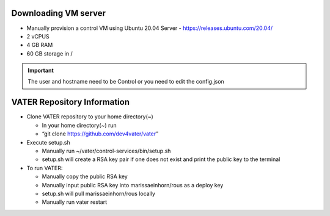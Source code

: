 Downloading VM server
=====================

-  Manually provision a control VM using Ubuntu 20.04 Server
   - https://releases.ubuntu.com/20.04/
-  2 vCPUS
-  4 GB RAM
-  60 GB storage in / 

.. Important:: The user and hostname need to be Control or you need to edit the config.json


VATER Repository Information
============================
-  Clone VATER repository to your home directory(~)

   -  In your home directory(~) run
   -  “git clone https://github.com/dev4vater/vater”

-  Execute setup.sh  

   - Manually run ~/vater/control-services/bin/setup.sh
   - setup.sh will create a RSA key pair if one does not exist and print the public key to the terminal

  
-  To run VATER:

   - Manually copy the public RSA key
   - Manually input public RSA key into marissaeinhorn/rous as a deploy key
   - setup.sh will pull marissaeinhorn/rous locally
   - Manually run vater restart
  
